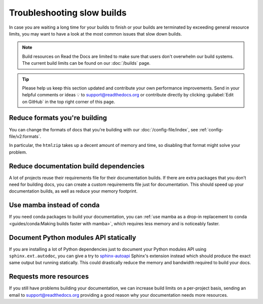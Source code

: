 Troubleshooting slow builds
===========================

In case you are waiting a long time for your builds to finish
or your builds are terminated by exceeding general resource limits,
you may want to have a look at the most common issues that slow down builds.

.. note::

   Build resources on Read the Docs are limited to make sure that users don't overwhelm our build systems.
   The current build limits can be found on our :doc:`/builds` page.

.. tip::

   Please help us keep this section updated and contribute your own performance improvements.
   Send in your helpful comments or ideas 💡 to support@readthedocs.org
   or contribute directly by clicking :guilabel:`Edit on GitHub` in the top right corner of this page.

Reduce formats you're building
------------------------------

You can change the formats of docs that you're building with our :doc:`/config-file/index`,
see :ref:`config-file/v2:formats`.

In particular, the ``htmlzip`` takes up a decent amount of memory and time,
so disabling that format might solve your problem.

Reduce documentation build dependencies
---------------------------------------

A lot of projects reuse their requirements file for their documentation builds.
If there are extra packages that you don't need for building docs,
you can create a custom requirements file just for documentation.
This should speed up your documentation builds,
as well as reduce your memory footprint.

Use mamba instead of conda
--------------------------

If you need conda packages to build your documentation,
you can :ref:`use mamba as a drop-in replacement to conda <guides/conda:Making builds faster with mamba>`,
which requires less memory and is noticeably faster.

Document Python modules API statically
--------------------------------------

If you are installing a lot of Python dependencies just to document your Python modules API using ``sphinx.ext.autodoc``,
you can give a try to `sphinx-autoapi`_ Sphinx's extension instead which should produce the exact same output but running statically.
This could drastically reduce the memory and bandwidth required to build your docs.

.. _sphinx-autoapi: https://sphinx-autoapi.readthedocs.io/

Requests more resources
-----------------------

If you still have problems building your documentation,
we can increase build limits on a per-project basis,
sending an email to support@readthedocs.org providing a good reason why your documentation needs more resources.
